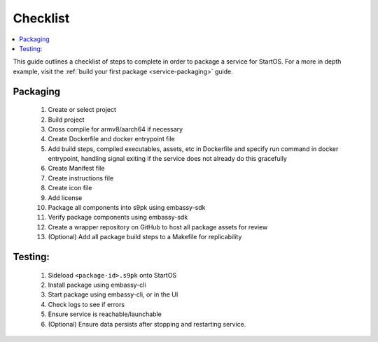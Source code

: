 .. _packaging-checklist:

=========
Checklist
=========

.. contents::
  :depth: 2 
  :local:

This guide outlines a checklist of steps to complete in order to package a service for StartOS. For a more in depth example, visit the :ref:`build your first package <service-packaging>` guide.

Packaging
---------

    1. Create or select project
    2. Build project
    3. Cross compile for armv8/aarch64 if necessary
    4. Create Dockerfile and docker entrypoint file
    5. Add build steps, compiled executables, assets, etc in Dockerfile and specify run command in docker entrypoint, handling signal exiting if the service does not already do this gracefully
    6. Create Manifest file
    7. Create instructions file
    8. Create icon file
    9. Add license
    10. Package all components into s9pk using embassy-sdk
    11. Verify package components using embassy-sdk
    12. Create a wrapper repository on GitHub to host all package assets for review
    13. (Optional) Add all package build steps to a Makefile for replicability

Testing:
--------

    1. Sideload ``<package-id>.s9pk`` onto StartOS
    2. Install package using embassy-cli
    3. Start package using embassy-cli, or in the UI
    4. Check logs to see if errors
    5. Ensure service is reachable/launchable
    6. (Optional) Ensure data persists after stopping and restarting service.
